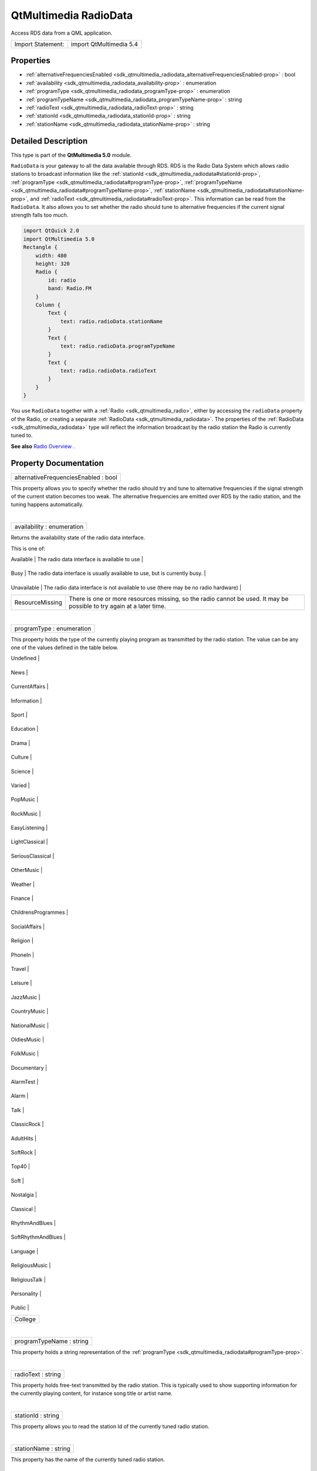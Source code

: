 .. _sdk_qtmultimedia_radiodata:
QtMultimedia RadioData
======================

Access RDS data from a QML application.

+---------------------+---------------------------+
| Import Statement:   | import QtMultimedia 5.4   |
+---------------------+---------------------------+

Properties
----------

-  :ref:`alternativeFrequenciesEnabled <sdk_qtmultimedia_radiodata_alternativeFrequenciesEnabled-prop>`
   : bool
-  :ref:`availability <sdk_qtmultimedia_radiodata_availability-prop>`
   : enumeration
-  :ref:`programType <sdk_qtmultimedia_radiodata_programType-prop>`
   : enumeration
-  :ref:`programTypeName <sdk_qtmultimedia_radiodata_programTypeName-prop>`
   : string
-  :ref:`radioText <sdk_qtmultimedia_radiodata_radioText-prop>` :
   string
-  :ref:`stationId <sdk_qtmultimedia_radiodata_stationId-prop>` :
   string
-  :ref:`stationName <sdk_qtmultimedia_radiodata_stationName-prop>`
   : string

Detailed Description
--------------------

This type is part of the **QtMultimedia 5.0** module.

``RadioData`` is your gateway to all the data available through RDS. RDS
is the Radio Data System which allows radio stations to broadcast
information like the
:ref:`stationId <sdk_qtmultimedia_radiodata#stationId-prop>`,
:ref:`programType <sdk_qtmultimedia_radiodata#programType-prop>`,
:ref:`programTypeName <sdk_qtmultimedia_radiodata#programTypeName-prop>`,
:ref:`stationName <sdk_qtmultimedia_radiodata#stationName-prop>`, and
:ref:`radioText <sdk_qtmultimedia_radiodata#radioText-prop>`. This
information can be read from the ``RadioData``. It also allows you to
set whether the radio should tune to alternative frequencies if the
current signal strength falls too much.

.. code:: qml

    import QtQuick 2.0
    import QtMultimedia 5.0
    Rectangle {
        width: 480
        height: 320
        Radio {
            id: radio
            band: Radio.FM
        }
        Column {
            Text {
                text: radio.radioData.stationName
            }
            Text {
                text: radio.radioData.programTypeName
            }
            Text {
                text: radio.radioData.radioText
            }
        }
    }

You use ``RadioData`` together with a
:ref:`Radio <sdk_qtmultimedia_radio>`, either by accessing the
``radioData`` property of the Radio, or creating a separate
:ref:`RadioData <sdk_qtmultimedia_radiodata>`. The properties of the
:ref:`RadioData <sdk_qtmultimedia_radiodata>` type will reflect the
information broadcast by the radio station the Radio is currently tuned
to.

**See also** `Radio
Overview </sdk/apps/qml/QtMultimedia/radiooverview/>`_ .

Property Documentation
----------------------

.. _sdk_qtmultimedia_radiodata_alternativeFrequenciesEnabled-prop:

+--------------------------------------------------------------------------+
|        \ alternativeFrequenciesEnabled : bool                            |
+--------------------------------------------------------------------------+

This property allows you to specify whether the radio should try and
tune to alternative frequencies if the signal strength of the current
station becomes too weak. The alternative frequencies are emitted over
RDS by the radio station, and the tuning happens automatically.

| 

.. _sdk_qtmultimedia_radiodata_availability-prop:

+--------------------------------------------------------------------------+
|        \ availability : enumeration                                      |
+--------------------------------------------------------------------------+

Returns the availability state of the radio data interface.

This is one of:

.. _sdk_qtmultimedia_radiodata_Value              Description-prop:

+-------------------+-------------------------------------------------------------------------------------------------------------------------+
| Value             | Description                                                                                                             |
+===================+=========================================================================================================================+
.. _sdk_qtmultimedia_radiodata_Busy               The radio data interface is usually available to use, but is currently busy.-prop:
| Available         | The radio data interface is available to use                                                                            |
+-------------------+-------------------------------------------------------------------------------------------------------------------------+
.. _sdk_qtmultimedia_radiodata_Unavailable        The radio data interface is not available to use (there may be no radio hardware)-prop:
| Busy              | The radio data interface is usually available to use, but is currently busy.                                            |
+-------------------+-------------------------------------------------------------------------------------------------------------------------+
.. _sdk_qtmultimedia_radiodata_ResourceMissing    There is one or more resources missing, so the radio cannot be used. It may be possible to try again at a later time.-prop:
| Unavailable       | The radio data interface is not available to use (there may be no radio hardware)                                       |
+-------------------+-------------------------------------------------------------------------------------------------------------------------+
| ResourceMissing   | There is one or more resources missing, so the radio cannot be used. It may be possible to try again at a later time.   |
+-------------------+-------------------------------------------------------------------------------------------------------------------------+

| 

.. _sdk_qtmultimedia_radiodata_programType-prop:

+--------------------------------------------------------------------------+
|        \ programType : enumeration                                       |
+--------------------------------------------------------------------------+

This property holds the type of the currently playing program as
transmitted by the radio station. The value can be any one of the values
defined in the table below.

.. _sdk_qtmultimedia_radiodata_Value-prop:

+-----------------------+
| Value                 |
+=======================+
.. _sdk_qtmultimedia_radiodata_News-prop:
| Undefined             |
+-----------------------+
.. _sdk_qtmultimedia_radiodata_CurrentAffairs-prop:
| News                  |
+-----------------------+
.. _sdk_qtmultimedia_radiodata_Information-prop:
| CurrentAffairs        |
+-----------------------+
.. _sdk_qtmultimedia_radiodata_Sport-prop:
| Information           |
+-----------------------+
.. _sdk_qtmultimedia_radiodata_Education-prop:
| Sport                 |
+-----------------------+
.. _sdk_qtmultimedia_radiodata_Drama-prop:
| Education             |
+-----------------------+
.. _sdk_qtmultimedia_radiodata_Culture-prop:
| Drama                 |
+-----------------------+
.. _sdk_qtmultimedia_radiodata_Science-prop:
| Culture               |
+-----------------------+
.. _sdk_qtmultimedia_radiodata_Varied-prop:
| Science               |
+-----------------------+
.. _sdk_qtmultimedia_radiodata_PopMusic-prop:
| Varied                |
+-----------------------+
.. _sdk_qtmultimedia_radiodata_RockMusic-prop:
| PopMusic              |
+-----------------------+
.. _sdk_qtmultimedia_radiodata_EasyListening-prop:
| RockMusic             |
+-----------------------+
.. _sdk_qtmultimedia_radiodata_LightClassical-prop:
| EasyListening         |
+-----------------------+
.. _sdk_qtmultimedia_radiodata_SeriousClassical-prop:
| LightClassical        |
+-----------------------+
.. _sdk_qtmultimedia_radiodata_OtherMusic-prop:
| SeriousClassical      |
+-----------------------+
.. _sdk_qtmultimedia_radiodata_Weather-prop:
| OtherMusic            |
+-----------------------+
.. _sdk_qtmultimedia_radiodata_Finance-prop:
| Weather               |
+-----------------------+
.. _sdk_qtmultimedia_radiodata_ChildrensProgrammes-prop:
| Finance               |
+-----------------------+
.. _sdk_qtmultimedia_radiodata_SocialAffairs-prop:
| ChildrensProgrammes   |
+-----------------------+
.. _sdk_qtmultimedia_radiodata_Religion-prop:
| SocialAffairs         |
+-----------------------+
.. _sdk_qtmultimedia_radiodata_PhoneIn-prop:
| Religion              |
+-----------------------+
.. _sdk_qtmultimedia_radiodata_Travel-prop:
| PhoneIn               |
+-----------------------+
.. _sdk_qtmultimedia_radiodata_Leisure-prop:
| Travel                |
+-----------------------+
.. _sdk_qtmultimedia_radiodata_JazzMusic-prop:
| Leisure               |
+-----------------------+
.. _sdk_qtmultimedia_radiodata_CountryMusic-prop:
| JazzMusic             |
+-----------------------+
.. _sdk_qtmultimedia_radiodata_NationalMusic-prop:
| CountryMusic          |
+-----------------------+
.. _sdk_qtmultimedia_radiodata_OldiesMusic-prop:
| NationalMusic         |
+-----------------------+
.. _sdk_qtmultimedia_radiodata_FolkMusic-prop:
| OldiesMusic           |
+-----------------------+
.. _sdk_qtmultimedia_radiodata_Documentary-prop:
| FolkMusic             |
+-----------------------+
.. _sdk_qtmultimedia_radiodata_AlarmTest-prop:
| Documentary           |
+-----------------------+
.. _sdk_qtmultimedia_radiodata_Alarm-prop:
| AlarmTest             |
+-----------------------+
.. _sdk_qtmultimedia_radiodata_Talk-prop:
| Alarm                 |
+-----------------------+
.. _sdk_qtmultimedia_radiodata_ClassicRock-prop:
| Talk                  |
+-----------------------+
.. _sdk_qtmultimedia_radiodata_AdultHits-prop:
| ClassicRock           |
+-----------------------+
.. _sdk_qtmultimedia_radiodata_SoftRock-prop:
| AdultHits             |
+-----------------------+
.. _sdk_qtmultimedia_radiodata_Top40-prop:
| SoftRock              |
+-----------------------+
.. _sdk_qtmultimedia_radiodata_Soft-prop:
| Top40                 |
+-----------------------+
.. _sdk_qtmultimedia_radiodata_Nostalgia-prop:
| Soft                  |
+-----------------------+
.. _sdk_qtmultimedia_radiodata_Classical-prop:
| Nostalgia             |
+-----------------------+
.. _sdk_qtmultimedia_radiodata_RhythmAndBlues-prop:
| Classical             |
+-----------------------+
.. _sdk_qtmultimedia_radiodata_SoftRhythmAndBlues-prop:
| RhythmAndBlues        |
+-----------------------+
.. _sdk_qtmultimedia_radiodata_Language-prop:
| SoftRhythmAndBlues    |
+-----------------------+
.. _sdk_qtmultimedia_radiodata_ReligiousMusic-prop:
| Language              |
+-----------------------+
.. _sdk_qtmultimedia_radiodata_ReligiousTalk-prop:
| ReligiousMusic        |
+-----------------------+
.. _sdk_qtmultimedia_radiodata_Personality-prop:
| ReligiousTalk         |
+-----------------------+
.. _sdk_qtmultimedia_radiodata_Public-prop:
| Personality           |
+-----------------------+
.. _sdk_qtmultimedia_radiodata_College-prop:
| Public                |
+-----------------------+
| College               |
+-----------------------+

| 

.. _sdk_qtmultimedia_radiodata_programTypeName-prop:

+--------------------------------------------------------------------------+
|        \ programTypeName : string                                        |
+--------------------------------------------------------------------------+

This property holds a string representation of the
:ref:`programType <sdk_qtmultimedia_radiodata#programType-prop>`.

| 

+--------------------------------------------------------------------------+
|        \ radioText : string                                              |
+--------------------------------------------------------------------------+

This property holds free-text transmitted by the radio station. This is
typically used to show supporting information for the currently playing
content, for instance song title or artist name.

| 

+--------------------------------------------------------------------------+
|        \ stationId : string                                              |
+--------------------------------------------------------------------------+

This property allows you to read the station Id of the currently tuned
radio station.

| 

+--------------------------------------------------------------------------+
|        \ stationName : string                                            |
+--------------------------------------------------------------------------+

This property has the name of the currently tuned radio station.

| 
